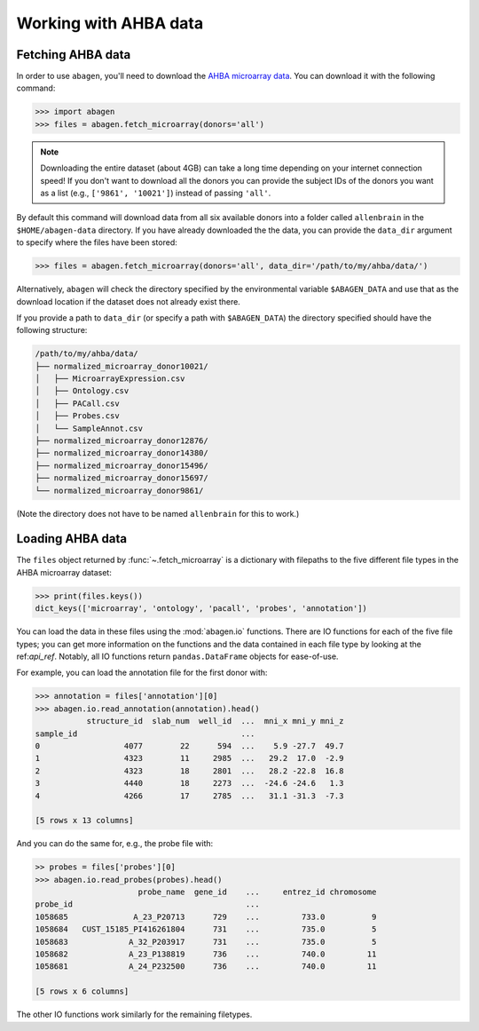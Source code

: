 .. _usage_download:

Working with AHBA data
======================

Fetching AHBA data
------------------

In order to use ``abagen``, you'll need to download the `AHBA microarray data
<https://human.brain-map.org/static/download>`_. You can download it with the
following command:

.. code-block:: python

    >>> import abagen
    >>> files = abagen.fetch_microarray(donors='all')

.. note::

    Downloading the entire dataset (about 4GB) can take a long time depending
    on your internet connection speed! If you don't want to download all the
    donors you can provide the subject IDs of the donors you want as a list
    (e.g., ``['9861', '10021']``) instead of passing ``'all'``.

By default this command will download data from all six available donors into a
folder called ``allenbrain`` in the ``$HOME/abagen-data`` directory. If you
have already downloaded the the data, you can provide the ``data_dir`` argument
to specify where the files have been stored:

.. code-block:: python

    >>> files = abagen.fetch_microarray(donors='all', data_dir='/path/to/my/ahba/data/')

Alternatively, ``abagen`` will check the directory specified by the
environmental variable ``$ABAGEN_DATA`` and use that as the download location
if the dataset does not already exist there.

If you provide a path to ``data_dir`` (or specify a path with ``$ABAGEN_DATA``)
the directory specified should have the following structure:

.. code-block::

    /path/to/my/ahba/data/
    ├── normalized_microarray_donor10021/
    │   ├── MicroarrayExpression.csv
    │   ├── Ontology.csv
    │   ├── PACall.csv
    │   ├── Probes.csv
    │   └── SampleAnnot.csv
    ├── normalized_microarray_donor12876/
    ├── normalized_microarray_donor14380/
    ├── normalized_microarray_donor15496/
    ├── normalized_microarray_donor15697/
    └── normalized_microarray_donor9861/

(Note the directory does not have to be named ``allenbrain`` for this to work.)

Loading AHBA data
-----------------

The ``files`` object returned by :func:`~.fetch_microarray` is a dictionary
with filepaths to the five different file types in the AHBA microarray dataset:

.. code-block:: python

    >>> print(files.keys())
    dict_keys(['microarray', 'ontology', 'pacall', 'probes', 'annotation'])

You can load the data in these files using the :mod:`abagen.io` functions.
There are IO functions for each of the five file types; you can get more
information on the functions and the data contained in each file type by
looking at the ref:`api_ref`. Notably, all IO functions return
``pandas.DataFrame`` objects for ease-of-use.

For example, you can load the annotation file for the first donor with:

.. code-block:: python

    >>> annotation = files['annotation'][0]
    >>> abagen.io.read_annotation(annotation).head()
               structure_id  slab_num  well_id  ...  mni_x mni_y mni_z
    sample_id                                   ...
    0                  4077        22      594  ...    5.9 -27.7  49.7
    1                  4323        11     2985  ...   29.2  17.0  -2.9
    2                  4323        18     2801  ...   28.2 -22.8  16.8
    3                  4440        18     2273  ...  -24.6 -24.6   1.3
    4                  4266        17     2785  ...   31.1 -31.3  -7.3

    [5 rows x 13 columns]

And you can do the same for, e.g., the probe file with:

.. code-block:: python

    >> probes = files['probes'][0]
    >>> abagen.io.read_probes(probes).head()
                          probe_name  gene_id    ...     entrez_id chromosome
    probe_id                                     ...
    1058685              A_23_P20713      729    ...         733.0          9
    1058684   CUST_15185_PI416261804      731    ...         735.0          5
    1058683             A_32_P203917      731    ...         735.0          5
    1058682             A_23_P138819      736    ...         740.0         11
    1058681             A_24_P232500      736    ...         740.0         11

    [5 rows x 6 columns]

The other IO functions work similarly for the remaining filetypes.
